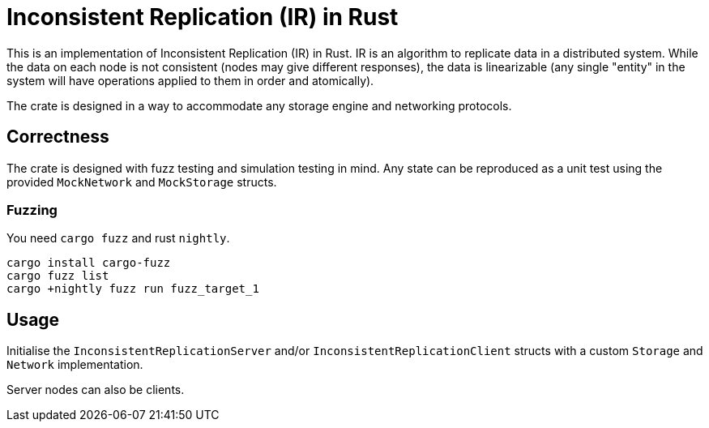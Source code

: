= Inconsistent Replication (IR) in Rust

This is an implementation of Inconsistent Replication (IR) in Rust.
IR is an algorithm to replicate data in a distributed system.
While the data on each node is not consistent (nodes may give different responses), the data is linearizable (any single "entity" in the system will have operations applied to them in order and atomically).

The crate is designed in a way to accommodate any storage engine and networking protocols.

== Correctness

The crate is designed with fuzz testing and simulation testing in mind.
Any state can be reproduced as a unit test using the provided `MockNetwork` and `MockStorage` structs.

=== Fuzzing

You need `cargo fuzz` and rust `nightly`.

[source,bash]
----
cargo install cargo-fuzz
cargo fuzz list
cargo +nightly fuzz run fuzz_target_1
----

== Usage

Initialise the `InconsistentReplicationServer` and/or `InconsistentReplicationClient` structs with a custom `Storage` and `Network` implementation.

Server nodes can also be clients.
